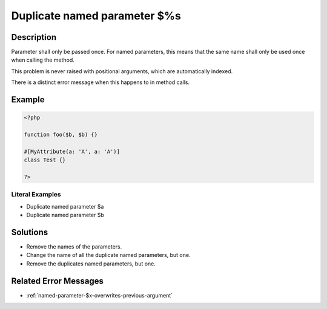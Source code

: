 .. _duplicate-named-parameter-\$%s:

Duplicate named parameter $%s
-----------------------------
 
.. meta::
	:description:
		Duplicate named parameter $%s: Parameter shall only be passed once.
		:og:image: https://php-changed-behaviors.readthedocs.io/en/latest/_static/logo.png
		:og:type: article
		:og:title: Duplicate named parameter $%s
		:og:description: Parameter shall only be passed once
		:og:url: https://php-errors.readthedocs.io/en/latest/messages/duplicate-named-parameter-%24%25s.html
	    :og:locale: en
		:twitter:card: summary_large_image
		:twitter:site: @exakat
		:twitter:title: Duplicate named parameter $%s
		:twitter:description: Duplicate named parameter $%s: Parameter shall only be passed once
		:twitter:creator: @exakat
		:twitter:image:src: https://php-changed-behaviors.readthedocs.io/en/latest/_static/logo.png

Description
___________
 
Parameter shall only be passed once. For named parameters, this means that the same name shall only be used once when calling the method. 

This problem is never raised with positional arguments, which are automatically indexed. 

There is a distinct error message when this happens to in method calls. 

Example
_______

.. code-block:: php

   <?php
   
   function foo($b, $b) {}
   
   #[MyAttribute(a: 'A', a: 'A')]
   class Test {}
   
   ?>
   


Literal Examples
****************
+ Duplicate named parameter $a
+ Duplicate named parameter $b

Solutions
_________

+ Remove the names of the parameters.
+ Change the name of all the duplicate named parameters, but one.
+ Remove the duplicates named parameters, but one.

Related Error Messages
______________________

+ :ref:`named-parameter-$x-overwrites-previous-argument`
